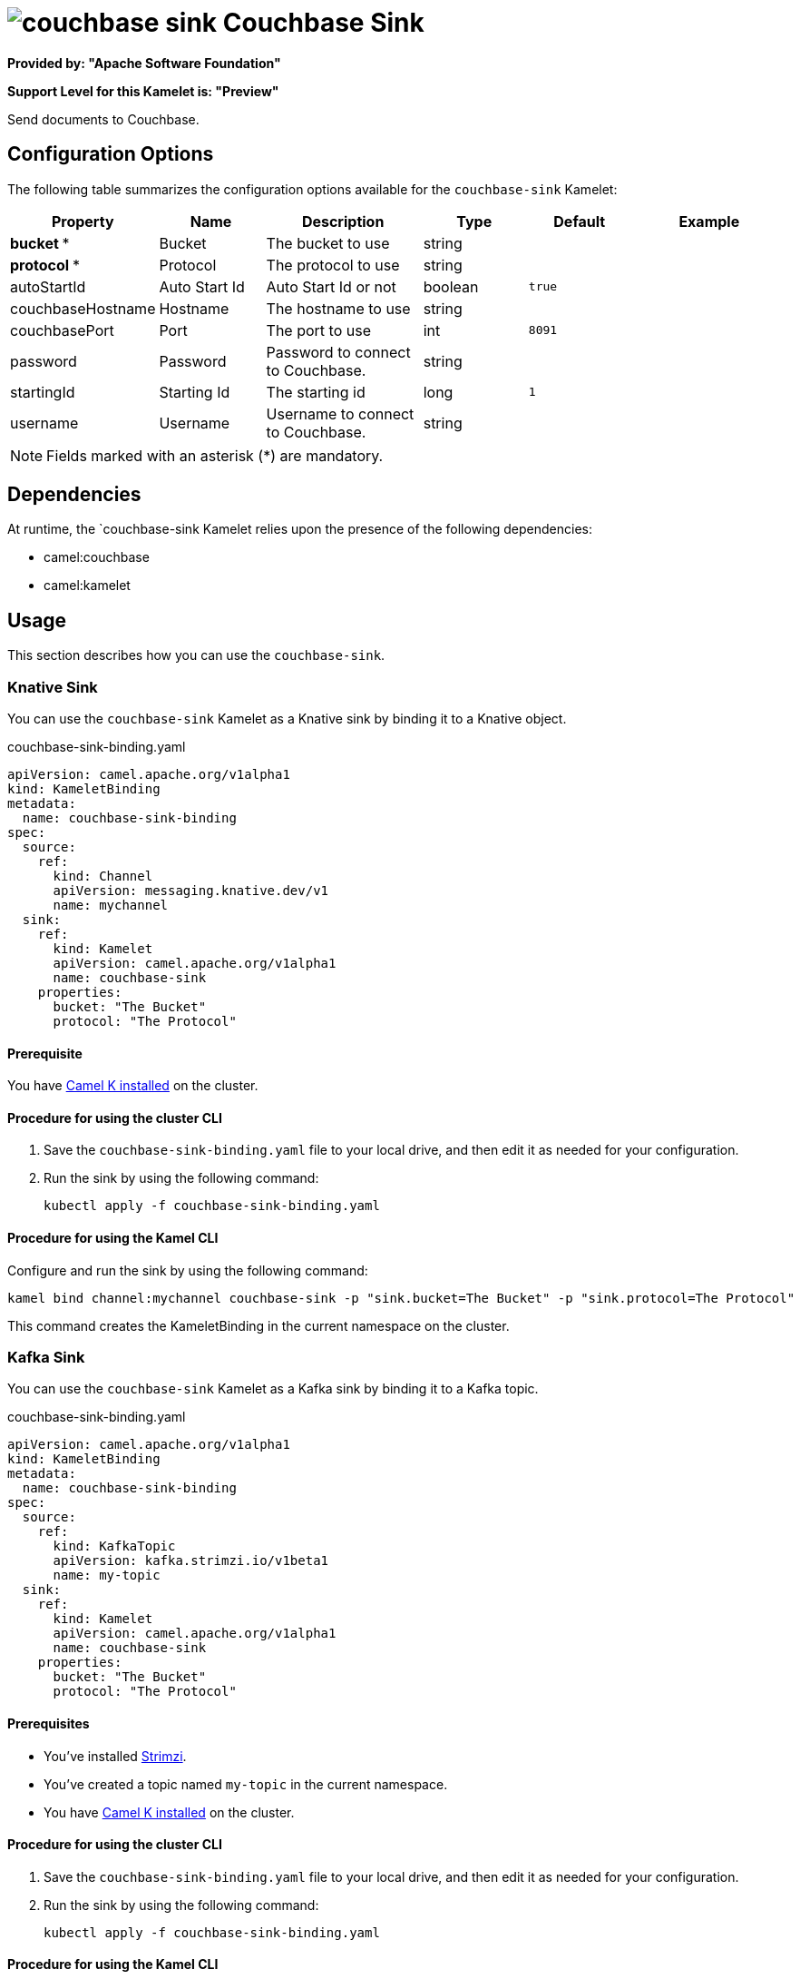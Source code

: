 // THIS FILE IS AUTOMATICALLY GENERATED: DO NOT EDIT

= image:kamelets/couchbase-sink.svg[] Couchbase Sink

*Provided by: "Apache Software Foundation"*

*Support Level for this Kamelet is: "Preview"*

Send documents to Couchbase.

== Configuration Options

The following table summarizes the configuration options available for the `couchbase-sink` Kamelet:
[width="100%",cols="2,^2,3,^2,^2,^3",options="header"]
|===
| Property| Name| Description| Type| Default| Example
| *bucket {empty}* *| Bucket| The bucket to use| string| | 
| *protocol {empty}* *| Protocol| The protocol to use| string| | 
| autoStartId| Auto Start Id| Auto Start Id or not| boolean| `true`| 
| couchbaseHostname| Hostname| The hostname to use| string| | 
| couchbasePort| Port| The port to use| int| `8091`| 
| password| Password| Password to connect to Couchbase.| string| | 
| startingId| Starting Id| The starting id| long| `1`| 
| username| Username| Username to connect to Couchbase.| string| | 
|===

NOTE: Fields marked with an asterisk ({empty}*) are mandatory.


== Dependencies

At runtime, the `couchbase-sink Kamelet relies upon the presence of the following dependencies:

- camel:couchbase
- camel:kamelet 

== Usage

This section describes how you can use the `couchbase-sink`.

=== Knative Sink

You can use the `couchbase-sink` Kamelet as a Knative sink by binding it to a Knative object.

.couchbase-sink-binding.yaml
[source,yaml]
----
apiVersion: camel.apache.org/v1alpha1
kind: KameletBinding
metadata:
  name: couchbase-sink-binding
spec:
  source:
    ref:
      kind: Channel
      apiVersion: messaging.knative.dev/v1
      name: mychannel
  sink:
    ref:
      kind: Kamelet
      apiVersion: camel.apache.org/v1alpha1
      name: couchbase-sink
    properties:
      bucket: "The Bucket"
      protocol: "The Protocol"
  
----

==== *Prerequisite*

You have xref:{camel-k-version}@camel-k::installation/installation.adoc[Camel K installed] on the cluster.

==== *Procedure for using the cluster CLI*

. Save the `couchbase-sink-binding.yaml` file to your local drive, and then edit it as needed for your configuration.

. Run the sink by using the following command:
+
[source,shell]
----
kubectl apply -f couchbase-sink-binding.yaml
----

==== *Procedure for using the Kamel CLI*

Configure and run the sink by using the following command:

[source,shell]
----
kamel bind channel:mychannel couchbase-sink -p "sink.bucket=The Bucket" -p "sink.protocol=The Protocol"
----

This command creates the KameletBinding in the current namespace on the cluster.

=== Kafka Sink

You can use the `couchbase-sink` Kamelet as a Kafka sink by binding it to a Kafka topic.

.couchbase-sink-binding.yaml
[source,yaml]
----
apiVersion: camel.apache.org/v1alpha1
kind: KameletBinding
metadata:
  name: couchbase-sink-binding
spec:
  source:
    ref:
      kind: KafkaTopic
      apiVersion: kafka.strimzi.io/v1beta1
      name: my-topic
  sink:
    ref:
      kind: Kamelet
      apiVersion: camel.apache.org/v1alpha1
      name: couchbase-sink
    properties:
      bucket: "The Bucket"
      protocol: "The Protocol"
  
----

==== *Prerequisites*

* You've installed https://strimzi.io/[Strimzi].
* You've created a topic named `my-topic` in the current namespace.
* You have xref:{camel-k-version}@camel-k::installation/installation.adoc[Camel K installed] on the cluster.

==== *Procedure for using the cluster CLI*

. Save the `couchbase-sink-binding.yaml` file to your local drive, and then edit it as needed for your configuration.

. Run the sink by using the following command:
+
[source,shell]
----
kubectl apply -f couchbase-sink-binding.yaml
----

==== *Procedure for using the Kamel CLI*

Configure and run the sink by using the following command:

[source,shell]
----
kamel bind kafka.strimzi.io/v1beta1:KafkaTopic:my-topic couchbase-sink -p "sink.bucket=The Bucket" -p "sink.protocol=The Protocol"
----

This command creates the KameletBinding in the current namespace on the cluster.

== Kamelet source file

https://github.com/apache/camel-kamelets/blob/main/couchbase-sink.kamelet.yaml

// THIS FILE IS AUTOMATICALLY GENERATED: DO NOT EDIT
